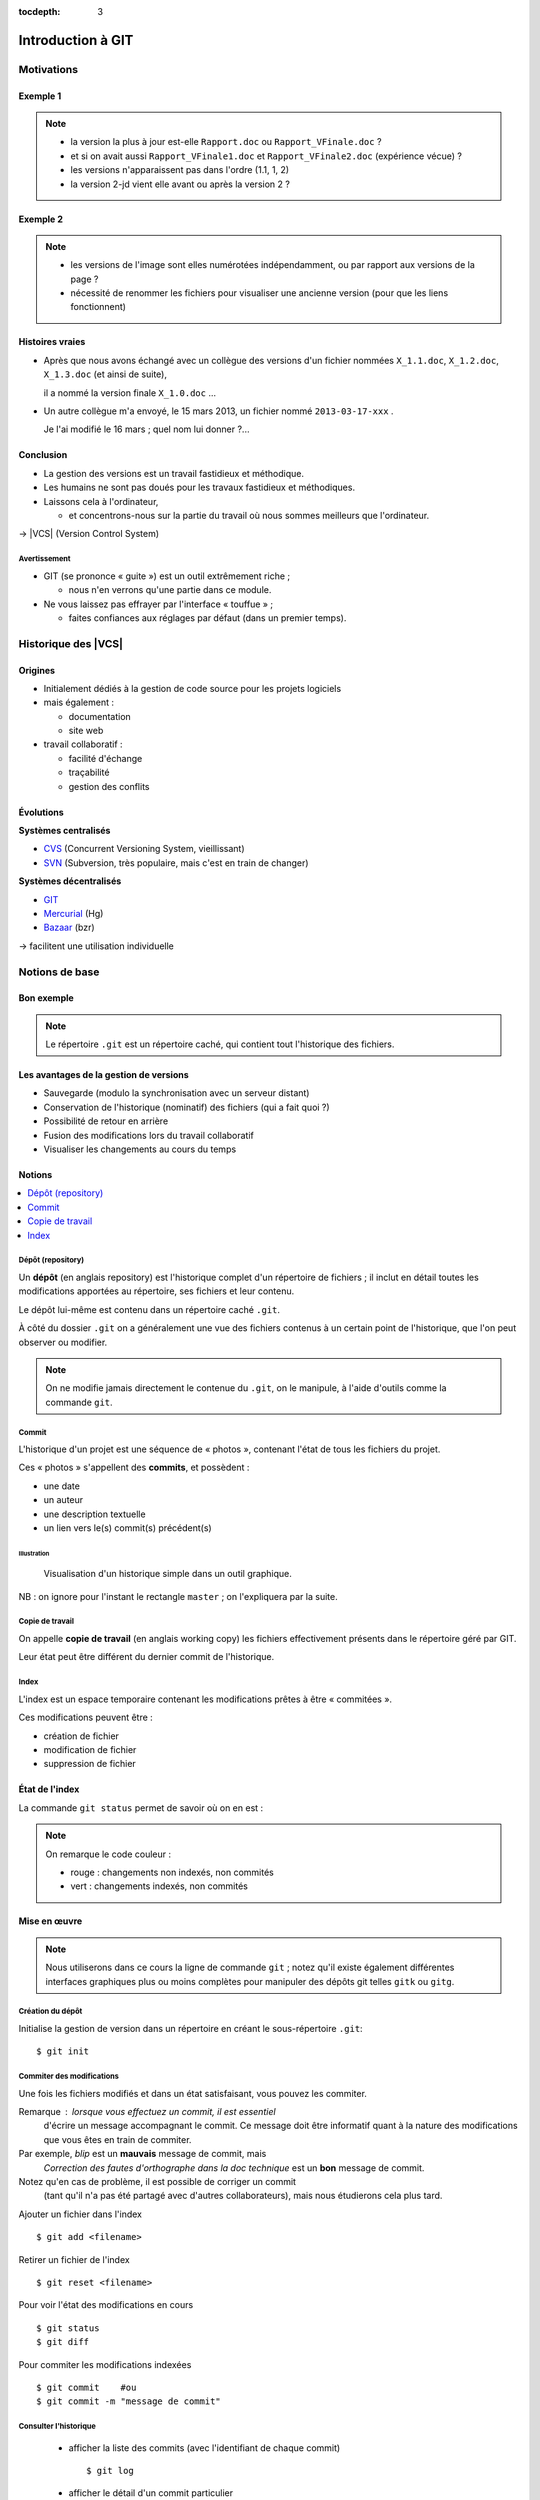 .. Introduction à GIT slides file, created by
   hieroglyph-quickstart on Fri Aug  9 13:28:46 2013.
   Modifié le 28 juillet 2014 par acordier

:tocdepth: 3

====================
 Introduction à GIT
====================

.. raw:: html

   <!-- NB: using raw:: directive in order to accurately tag metadata -->

     <a rel="author">
       <a href="http://iut.univ-lyon1.fr/">Dépt. Informatique IUT Lyon 1</a>
     </a> &
       <a rel="author" href="jocelyn.delalande.fr">
         Jocelyn Delalande
       </a>

     <a rel="license"
        href="http://creativecommons.org/licenses/by-sa/3.0/fr/deed.en">
        <p><img alt="Creative Commons License" style="border-width:0"
             src="_static/cc.png" /></p></a>

     <p class="license">Ce travail est sous licence
     <a rel="license"
        href="http://creativecommons.org/licenses/by-sa/3.0/fr/deed.fr">
        Creative Commons Attribution-ShareAlike 3.0 France</a>.</p>


.. |VCS| raw:: html

      <abbr title="Version Control Systems">VCS</abbr>

.. role:: eng

.. role:: del


Motivations
===========

Exemple 1
+++++++++

.. figure:: _static/motivation1.*
   :width: 100%

.. note::

   * la version la plus à jour est-elle ``Rapport.doc`` ou
     ``Rapport_VFinale.doc``\ ?
   * et si on avait aussi ``Rapport_VFinale1.doc`` et ``Rapport_VFinale2.doc``
     (expérience vécue) ?
   * les versions n'apparaissent pas dans l'ordre (1.1, 1, 2)
   * la version 2-jd vient elle avant ou après la version 2 ?


Exemple 2
+++++++++

.. figure:: _static/motivation2.*
   :width: 100%

.. note::

   * les versions de l'image sont elles numérotées indépendamment,
     ou par rapport aux versions de la page ?
   * nécessité de renommer les fichiers pour visualiser une ancienne version
     (pour que les liens fonctionnent)

Histoires vraies
++++++++++++++++

* Après que nous avons échangé avec un collègue des versions d'un fichier
  nommées ``X_1.1.doc``, ``X_1.2.doc``, ``X_1.3.doc`` (et ainsi de suite),

  il a nommé la version finale ``X_1.0.doc`` ...

* Un autre collègue m'a envoyé, le 15 mars 2013,
  un fichier nommé ``2013-03-17-xxx`` .

  Je l'ai modifié le 16 mars ; quel nom lui donner ?...

Conclusion
++++++++++

* La gestion des versions est un travail fastidieux et méthodique.

* Les humains ne sont pas doués pour les travaux fastidieux et méthodiques.

* Laissons cela à l'ordinateur,

  - et concentrons-nous sur la partie du travail
    où nous sommes meilleurs que l'ordinateur.

→ |VCS| (`Version Control System`:eng:)

Avertissement
-------------

* GIT (se prononce « guite ») est un outil extrêmement riche ;

  - nous n'en verrons qu'une partie dans ce module.

* Ne vous laissez pas effrayer par l'interface « touffue » ;

  - faites confiances aux réglages par défaut (dans un premier temps).


.. figure:: _static/logogit.png
   :width: 20%



Historique des |VCS|
====================

Origines
++++++++

* Initialement dédiés à la gestion de code source pour les projets logiciels
* mais également :

  - documentation
  - site web

* travail collaboratif :

  - facilité d'échange
  - traçabilité
  - gestion des conflits

Évolutions
++++++++++

**Systèmes centralisés**

* CVS_ (Concurrent Versioning System, vieillissant)
* SVN_ (Subversion, très populaire, mais c'est en train de changer)

**Systèmes décentralisés**

* GIT_
* Mercurial_ (Hg)
* Bazaar_ (bzr)

→ facilitent une utilisation individuelle

.. _CVS: http://savannah.nongnu.org/projects/cvs/
.. _SVN: https://subversion.apache.org/
.. _GIT: http://git-scm.com/
.. _Mercurial: http://mercurial.selenic.com/
.. _Bazaar: http://bazaar.canonical.com/en/

Notions de base
===============

Bon exemple
+++++++++++

.. figure:: _static/motivation3.*
   :width: 100%

.. note::

   Le répertoire ``.git`` est un répertoire caché,
   qui contient tout l'historique des fichiers.

Les avantages de la gestion de versions
+++++++++++++++++++++++++++++++++++++++

* Sauvegarde (modulo la synchronisation avec un serveur distant)
* Conservation de l'historique (nominatif) des fichiers (qui a fait quoi ?)
* Possibilité de retour en arrière
* Fusion des modifications lors du travail collaboratif
* Visualiser les changements au cours du temps


Notions
+++++++

.. contents::
   :local:
   :depth: 0
   :backlinks: none

.. index:: dépôt, repository

Dépôt (:eng:`repository`)
-------------------------

Un **dépôt** (en anglais :eng:`repository`) est l'historique complet d'un
répertoire de fichiers ; il inclut en détail toutes les modifications apportées
au répertoire, ses fichiers et leur contenu.

Le dépôt lui-même est contenu dans un répertoire caché ``.git``.

À côté du dossier ``.git`` on a généralement une vue des fichiers contenus à
un certain point de l'historique, que l'on peut observer ou modifier.

.. note::
   On ne modifie jamais directement le contenue du ``.git``, on le manipule, à
   l'aide d'outils comme la commande ``git``.

.. index:: commit, révision

Commit
------

L'historique d'un projet est une séquence de « photos »,
contenant l'état de tous les fichiers du projet.

Ces « photos » s'appellent des **commits**,
et possèdent :

* une date
* un auteur
* une description textuelle
* un lien vers le(s) commit(s) précédent(s)

Illustration
````````````

.. figure:: _static/historique1.png
   :width: 100%

   Visualisation d'un historique simple
   dans un outil graphique.

NB : on ignore pour l'instant le rectangle ``master``\ ;
on l'expliquera par la suite.


Copie de travail
----------------

On appelle **copie de travail** (en anglais `working copy`:eng:)
les fichiers effectivement présents dans le répertoire géré par GIT.

Leur état peut être différent du dernier commit de l'historique.

.. figure:: _static/historique2.png
   :width: 100%


.. index:: index

Index
-----

L'index est un espace temporaire contenant les modifications
prêtes à être « commitées ».

Ces modifications peuvent être :

* création de fichier
* modification de fichier
* suppression de fichier

État de l'index
+++++++++++++++

La commande ``git status`` permet de savoir où on en est :

.. figure:: _static/historique3.png
   :width: 100%

.. note::
   On remarque le code couleur :

   * rouge : changements non indexés, non commités
   * vert :  changements indexés, non commités


Mise en œuvre
+++++++++++++

.. note::
   Nous utiliserons dans ce cours la ligne de commande ``git`` ; notez qu'il
   existe également différentes interfaces graphiques plus ou moins complètes
   pour manipuler des dépôts git telles ``gitk`` ou ``gitg``.

Création du dépôt
-----------------

Initialise la gestion de version dans un répertoire
en créant le sous-répertoire ``.git``::

  $ git init

.. index:: commiter

Commiter des modifications
--------------------------

Une fois les fichiers modifiés et dans un état satisfaisant,
vous pouvez les commiter.

Remarque : lorsque vous effectuez un commit, il est essentiel
 d'écrire un message accompagnant le commit. Ce message doit  
 être informatif quant à la nature des modifications que vous 
 êtes en train de commiter. 

Par exemple, *blip* est un **mauvais** message de commit, mais 
 *Correction des fautes d'orthographe dans la doc technique* 
 est un **bon** message de commit. 

Notez qu'en cas de problème, il est possible de corriger un commit
 (tant qu'il n'a pas été partagé avec d'autres collaborateurs), 
 mais nous étudierons cela plus tard. 


.. nextslide::

Ajouter un fichier dans l'index ::

  $ git add <filename>

Retirer un fichier de l'index ::

  $ git reset <filename>

Pour voir l'état des modifications en cours ::

  $ git status
  $ git diff

Pour commiter les modifications indexées ::

  $ git commit    #ou
  $ git commit -m "message de commit"


.. index:: git log, git show

Consulter l'historique
----------------------

  - afficher la liste des commits (avec l'identifiant de chaque commit) ::

      $ git log

    .. image:: _static/git-log-annot.png
       :width: 50%


  - afficher le détail d'un commit particulier ::

      $ git show <id-commit>

.. _git-log:


Résumé des états possibles d'un fichier avec GIT
------------------------------------------------

.. figure:: _static/git-states.*
   :width: 100%

.. rst-class:: exercice

Exercice - Préambule
--------------------

Lorsque vous utilisez git, il peut être utile de le configurer
 pour préciser votre nom d'utilisateur et votre adresse email, 
 informations utilisées par GIT pour identifier vos commits ainsi que l'éditeur
 de texte à utiliser pour vos commits.

À faire une seule fois par machine que vous utilisez (paramètres globaux) ::

  $ git config --global user.name "Your Name"
  $ git config --global user.email "you@example.com"
  $ git config --global core.editor "gedit"

.. note::
   Ces paramètres sont bien entendu à personaliser.
 
.. rst-class:: exercice

Exercice
--------

#. Créez un nouveau dépôt git dans un dossier vide. Créez dans ce dernier un
   nouveau répertoire (``mkdir``) puis observez le contenu du répertoire
   créé.

#. Avec un éditeur de texte, créez un fichier texte dans le répertoire, ajoutez du contenu à ce fichier, et sauvegardez-le.

#. Utilisez ``git status`` pour comprendre ce qui se passe.

#. Entraînez-vous à faire des commits : 
   modifiez votre fichier texte, et sauvegardez-le,
   utilisez la ligne de commande pour faire un commit des modifications,
   et répétez l'opération plusieurs fois pour bien comprendre le processus. 

#. Ajoutez maintenant quelques fichiers dans votre répertoire (fichiers textes, images, etc.) et assurez-vous de bien commiter ces nouveaux fichiers. 

..   * Créer votre projet GIT pour gérer votre CV en HTML
..   * Faites plusieurs commit (par exemple, après avoir rempli chaque section)
..   * Ajoutez des fichiers (par exemple, une photo, une feuille de style)



Collaboration
=============

Notions
+++++++

* Lorsqu'on travaille à plusieurs,

  - chacun possède une copie des fichiers.

* Lorsqu'on travaille à plusieurs **avec GIT**,

  - chacun possède une copie des fichiers **et du dépôt**.

* On ne s'échange plus les fichiers individuellement,

  - mais des **commits** (donc des états *cohérents* de l'ensemble des fichiers).

* On met en commun en fusionnant les branches.


.. index:: dépôt; distant, repository; remote

Dépôt distant
-------------

Un dépôt peut être lié à d'autres dépôts dits **distants**
(en anglais `remote repository`:eng:),
avec lesquels il pourra partager des commits.

Un dépôt distant a un emplacement qui peut être :

* un répertoire (sur un disque local ou partagé), ou
* une URL (par exemple http://github.com/JocelynDelalande/intro-git).


.. index:: branche; de suivi, remote-tracking branch

..
   Branche de suivi
   ----------------

   Pour chaque branche d'un dépôt distant,
   GIT crée dans le dépôt local une branche spéciale appelée **branche de suivi**
   (en anglais `remote-tracking branch`:eng:). Leur nom est de la forme :

     ``remotes/<dépôt-distant>/<branche>``


   Cette branche reflète l'état de la branche distante correspondante ;
   elle n'a pas vocation a être modifiée directement.

   Elle peut en revanche être *fusionnée* à une branche locale,
   afin d'y intégrer les modifications faites par d'autres.


Mise en œuvre
+++++++++++++

.. contents::
   :local:
   :depth: 0
   :backlinks: none


.. index:: git remote

Lier à un dépôt distant
-----------------------

À faire une fois pour toutes ::

  $ git remote add <nom> <emplacement>

On peut lister les dépôts distants ::
  $ gite remote -v

.. index:: git fetch

Récupérer les commits distants
------------------------------

À répéter régulièrement ::

  $ git pull
  
  ..
     $ git fetch <dépôt-distant>

     
..
   .. hint::

      Les branches de suivi sont créées par le ``fetch``.

      Ainsi, si de nouvelles branches sont créées dans le dépôt distant,
      les branches de suivi correspondantes seront également ajoutées.

.. index:: git merge

..
   Fusionner une branche de suivi
   ------------------------------

   Le principe est le même que pour la fusion entre branches locales.

   ::

      $ git merge remotes/<branche-de-suivi>

   .. index:: git push, pousser

Publier des commits
-------------------

::

  $ git push

.. hint:: Suppose d'avoir des droits en écriture sur le dépôt distant.

.. note::
   Lorsqu'on utilise plusieurs *branches* et plusieurs *remotes* on précise ce
   qu'on pousse et où on le pousse ::
     $ git push <dépôt-distant> <branche-locale>
.. _git-clone:
.. index:: git clone, cloner

Cloner un dépôt distant
-----------------------

Cette opération est en fait un raccourci, qui

  - crée un nouveau dépôt local,
  - le lie au dépôt distant sous le nom ``origin``, et
  - récupère immédiatement les commits de l'origine.

::

  $ git clone <emplacement> <répertoire-destination>

Remarque : le clone peut se faire selon plusieurs protocoles : HTTPS, SSH, etc.

.. note:: Problème depuis certains réseaux

  Si vous rencontrez des problèmes pour cloner un dépôt,
  cela peut venir d'une mauvaise configuration du *proxy*.
  Dans ``git bash``, tapez les deux commandes suivantes ::

    $ git config --global http.proxy http://proxy.univ-lyon1.fr:3128
    $ git config --global https.proxy https://proxy.univ-lyon1.fr:3128

  puis tentez à nouveau.

Types de collaborations
+++++++++++++++++++++++

La flexibilité de GIT permet de multiples formes d'organisation pour le travail collaboratif.

On donne ici quelques exemples (non exhaustifs).

Organisation en étoile
----------------------

.. figure:: _static/collab_star.*
   :width: 90%

Organisation pair-à-pair
------------------------

.. figure:: _static/collab_p2p.*
   :width: 90%

.. index:: git init, git remote, git push

..
   Créer un dépôt public
   ---------------------

   ::

     $ git init --bare <emplacement>
     $ git remote add <nom> <emplacement>
     $ git push <nom> HEAD

   .. note::

      L'emplacement choisi doit évidemment être accessible à d'autres,
      par exemple sur un disque partagé.

      La procédure d'initialisation du dépôt peut-être différente
      si on utilise un service en réseau (par exemple github_).

   .. _github: http://github.com/


.. rst-class:: exercice


Exercices
+++++++++

.. rst-class:: exercice

Exercice : préambule
--------------------

Nous supposons que vous disposez d'un compte sur https://framagit.org

Vous disposez normalement de votre clef SSH publique dans  *~/.ssh/id_rsa.pub*

Cette clef servira à vous authentifier auprès des dépôts git distants hébergés
sur framagit.

Copier/coller son contenu dans votre profil : https://framagit.org/profile/key
et sauvegarder.

.. rst-class:: exercice

Exercice : utiliser un dépôt distant
------------------------------------

#. Sur votre compte *framagit*, créez un nouveau dépôt privé nommé tp-intro-git,
   bien noter l'URL du dépôt
   git distant (de la forme ``https://framagit.org/<login>/tp-intro-git.git``).

#. Prenez le dépôt local avec lequel vous avez déjà travaillé dans la séance,
   et liez ce dépôt à votre dépôt distant (*remote*) fraîchement créé,

#. Poussez-y vos commits.

.. rst-class:: exercice

Exercice : collaborer (par binôme)
----------------------------------

On constitue des binômes, pour l'exemple, on considèrera que *bob* et *alice*
sont les membres du binôme.

.. rst-class:: exercice


#. *bob* : donnez les droits d'accès *Développeur* au groupe de formation (dont
   *alice* fait partie) et communiquez à *alice* l'adresse du dépôt.

   .. figure:: _static/gitlab-project-settings.png

      Menu préférences d'un dépôt.

.. nextslide::
.. rst-class:: exercice

2. *alice* :  *clonez* le dépôt de *bob*,  *commitez-y* quelques modifications.

#. *alice & bob* : Pourquoi ne sont-elles pas immédiatement visibles de bob ?

#. *alice & bob* : Remédiez à ce problème

#. *bob* : récupèrez les modifications d'*alice*
#. *bob* : poussez à votre tour quelques modifications
#. *alice* : récupérez les modifications de *bob* (*et indiquer la référence de
   son dernier commit dans votre fichier de rendu*).

.. _naviguer:

Naviguer dans l'historique
==========================

.. note::
   Cette section est ici pour référence mais ne sera pas traitée en cours.

Motivation
++++++++++

L'intérêt d'utiliser un |VCS| est de pouvoir consulter n'importe quelle version antérieure du projet.

⚠ Attention cependant :

* à ne pas avoir de modification non commitée
  lorsque vous commencez à naviguer dans l'historique ;

* à ne pas faire de modification sur une version ancienne.

Dans les deux cas, vous risqueriez de perdre ces modifications
(GIT affiche d'ailleurs des messages d'avertissement).


.. index:: git checkout

Mise en œuvre
+++++++++++++

::
  $ git checkout <revision>

Expressions de révision
+++++++++++++++++++++++

Il existe plusieurs méthodes pour spécifier une révision à GIT :

.. contents::
   :local:
   :depth: 0
   :backlinks: none

(liste non exhaustive)

Identificateur
--------------

Chaque commit a un identificateur, affiché par la commande ``git log``
(cf. `figure <git-log>`:ref:).

On peut spécifier une révision en utilisant

  - l'identifiant complet du commit, ou
  - un préfixe non ambigu de cet identifiant.

Exemple ::

  $ git checkout 9a063f5fd514e966837163ceffaec332ce66fdff    # ou
  $ git checkout 9a063

Relatif
-------

``HEAD~`` ou ``HEAD~1`` désignent le parent du commit courant.
Ainsi ::

  $ git checkout HEAD~

permet de remonter d'un commit dans l'historique.

NB : ``HEAD~2`` remonte de deux commits, ``HEAD~3`` de trois commits,
et ainsi de suite.

Date
----

``@{<date>}`` désigne l'état du dépôt à la date donnée,
qui peut être exprimée de multiples manières ::

  $ git checkout "@{9:00}"                # ce matin à 9h
  $ git checkout "@{yesteday}"            # hier à 00:00
  $ git checkout "@{3 days ago}"          # il y a 3 jours
  $ git checkout "@{2013-08-15 12:00}"    # le 15 août à midi

.. note::

   Les dates portent sur l'état du dépôt local,
   *pas* sur les dates des commits.

   Du coup, il n'est pas possible avec cette notation
   de naviguer dans un historique *importé* depuis un dépôt distant.

.. index:: git checkout

Retour au présent
+++++++++++++++++

  $ git checkout master

NB : ceci est en fait un cas particulier de l'action `changer_de_branche`:ref:
que nous étudierons un peu plus tard.



.. rst-class:: exercice
 
Exercices
---------

   #. Naviguez dans l'historique de votre dépôt créé précédemment 
      en remontant par exemple 1, 5, 30 minutes en arrière.

   #. `clonez <git-clone>`:ref: (dans un autre dossier) le repository suivant :

   http://champin.net/enseignement/intro-git/historique-images

   Décrivez l'image que contient chacun des commits.

   .. note::

      On verra plus tard en détail la notion de clonage.




Entractes
+++++++++++

Nous venons de voir les fonctionnalités les plus basiques de GIT,
qui permettent de gérer `efficacement`:del: correctement
l'historique d'un ensemble de fichiers
→ à utiliser *sans modération*.

Dans la suite, nous allons étudier des fonctionnalités un peu plus avancées,
qui seraient in-envisageables avec une gestion « manuelle » de l'historique.

  - elle peuvent donc vous sembler superflues,
  - mais s'avèrent vite indispensables quand on y a pris goût.


BONUS : Branches
================

.. note::
   Cette section est ici pour référence mais ne sera pas traitée en cours.


Motivation
++++++++++

Dans certaines situations, on peut souhaiter faire cohabiter et évoluer
*plusieurs* versions divergentes du même projet.

Ces versions peuvent parfois converger à nouveau (mais pas forcément).

.. note::

   Les copies d'écran de ces exemples sont faites avec
   un autre logiciel que les précédentes,
   ce qui explique le code couleur différent.

.. _exemple-cv:

Exemple 1 : CV
--------------

Pour un CV, on souhaite avoir :

* une version « maître » que l'on maintient à jour,
* des variantes pour chaque demande d'emploi,
  adaptées en fonction de l'employeur visé.

Illustration
````````````

.. figure:: _static/branches_cv.*
   :width: 60%

.. note::

   L'historique n'a plus une structure linéaire, mais *arborescente*
   (ce qui justifiera la métaphore de la « branche »).


.. _exemple-siteweb:

Exemple 2 : site web
--------------------

Pour un site web, on souhaite avoir :

* la version publiée,
* une version de travail,
  dans laquelle on apporte des modifications incrémentales.

Les deux versions mènent leur existence en parallèle,
la version publiée étant régulièrement mise à jour
par rapport à la version de travail.

Illustration
````````````

.. figure:: _static/branches_siteweb.*
   :width: 60%

.. note::

   L'historique n'est même plus un arbre,
   mais un graphe orienté sans cycle.

.. _exemple-logiciel:

Exemple 3 : logiciel
--------------------

Dans un projet logiciel, on souhaite avoir :

* la version stable, dans laquelle on se contente de corriger des bugs, et
* une ou plusieurs versions expérimentales,
  dans lesquelles on implémente de nouvelles fonctionnalités ;

Une fois au point,
chaque nouvelle fonctionnalités est intégrée à la version stable.

Illustration
````````````

.. figure:: _static/branches_logiciel.*
   :width: 80%

.. index:: branche, sommet, tip

Notions
+++++++

Une **branche** est la *lignée* (généalogique) d'un commit particulier,
appelé le sommet (en anglais `tip`:eng:) de cette branche.

.. note::

   Par « lignée », on entends :
   l'ensemble des commits ancêtres du sommet de la branche.

   Dans le cas simple, cette lignée a une structure linéaire,
   mais ce n'est pas toujours le cas
   (comme en témoignent dans les illustrations ci-avant
   la branche ``publié`` dans l'`exemple du site web <exemple-siteweb>`:ref:
   et la branche ``master`` dans
   l'`exemple du logiciel <exemple-logiciel>`:ref:).

En temps normal :

* la copie de travail est synchronisée avec le sommet d'une branche
  (``master`` par défaut),

* à chaque nouveau commit,
  le sommet de la branche courante est avancé vers ce nouveau commit.

.. index:: accessible

Accessibilité
-------------

Un commit est **accessible** s'il appartient à une branche. Les commits non accessibles sont automatiquement supprimés par GIT.

.. note::

   Cette suppression n'est cependant pas immédiate.
   Il est donc parfois possible de « sauver »
   un commit devenu récemment inaccessible,
   en créant une nouvelle branche avant sa suppression effective.

Lorsqu'on `navigue dans l'historique <naviguer>`:ref:,
on lie la copie de travail à un commit particulier plutôt qu'à une branche
(mode `detached HEAD`:eng:).

→ Les commits que l'on ferait dans cet état n'appartiendraient à aucune branche
et seraient donc perdus.

Mise en œuvre
+++++++++++++

.. contents::
   :local:
   :depth: 0
   :backlinks: none


.. index:: git branch

Afficher la liste des branches
------------------------------

::
    $ git branch

  Le nom de la branche courante apparaît précédé d'une étoile.

Créer une nouvelle branche
--------------------------

Cette opération consiste à placer, sur un commit existant,
le sommet d'une *nouvelle* branche
(qui pourra croître indépendamment des autres).


.. index:: git branch, git checkout

Pour créer une nouvelle branche sur le commit courant ::

  $ git branch <nom_nouvelle_branche>

Pour créer une nouvelle branche à un autre emplacement ::

  $ git branch <nom_nouvelle_branche> <revision>

Ces commandes ne changent pas la branche courante.
Pour créer une nouvelle branche *et* en faire la branche courante,
utilisez plutôt ::

  $ git checkout -b <nom_nouvelle_branche>    # ou
  $ git checkout -b <nom_nouvelle_branche> <revision>

.. _changer_de_branche:

Changer de branche
------------------

Cette opération consiste à modifier la copie de travail
pour la mettre dans le même état que le sommet d'une branche.

.. hint::

  Pour pouvoir l'effectuer, il est nécessaire que
  la copie de travail ne contienne aucune modification non commitée.

::
   $ git checkout <branche>


.. index:: git checkout

À propos de ``git checkout``
````````````````````````````
 
La commande ``git checkout`` est utilisée dans divers contextes,
qui rendent difficile à percevoir sa cohérence interne.

La fonction première de cette commande est de
*modifier l'état de la copie de travail*.
Selon ses arguments, elle a des effets supplémentaires :

* un branche : changer la branche courante
* une révision : passer en mode *detached HEAD*


.. index:: fusion, merge

Fusionner deux branches
-----------------------

L'opération de **fusion** (en anglais `merge`:eng:)
permet d'intégrer les modifications d'une branche dans une autre.

.. note::

   GIT permet également de fusionner
   plus de deux branches dans une même opération,
   mais nous n'irons pas jusque là dans ce cours.

Il y a deux situations possibles,
selon les positions relatives de la branche à fusionner (source)
et de la branche destination.

.. index:: fast forward

Fusion sans commit
``````````````````

Si la branche destination est contenue dans la branche source,

la fusion a simplement pour effet de déplacer le sommet de la branche cible.

.. figure:: _static/merge-ff.*
   :width: 100%

Ce type de fusion est appelée `fast forward`:eng:.

.. note:: Ce comportement préserve autant que possible
   un historique linéaire, donc plus simple.

   Cependant, dans certains cas, on souhaite forcer la création d'un commit
   même lorsqu'on est dans cette situation
   (c'est notamment le choix qui a été fait
   dans l'`exemple du site web <exemple-siteweb>`:ref:).

   Pour cela, en ligne de commande, on ajoutera l'option ``--no-ff``.

   .. figure:: _static/merge-noff.*
      :width: 350pt

   Avantage : les deux branches gardent leur identité dans le graphe.

Fusion avec commit
``````````````````

Si la branche destination et la source ont divergé,

la fusion crée un nouveau commit intégrant les modifications des deux branches ;

ce commit devient le sommet de la branche destination.

.. figure:: _static/merge-commit.*
   :width: 100%

.. note:: Bien sûr,
   cela suppose que les modifications des deux branches soient compatibles.
   La section suivante traite des `conflits <conflits>`:ref:,
   et de comment les résoudre.


.. index:: git merge

Deux méthodes
`````````````

::
   $ git merge <branche>


.. rst-class:: exercice

Exercice
````````

#. `Clonez <git-clone>`:ref: le dépôt suivant : 
   https://github.com/ameliecordier/tp-cv/

#. Visualisez l'historique des modifications sur ce dépôt. 

#. Créez une nouvelle branche appelée "Amazon". 

#. Dans cette branche, modifiez ``CV.txt`` en ajoutant vos compétences en programmation. 

#. Revenez dans la branche master. L'ajout des compétences en programmation est-il toujours visible ?

#. Dans la branche master, modifiez ``CV.txt`` en ajoutant vos compétences en bureautique. 

#. Fusionnez les modifications de la branche Amazon dans la branche master. La fusion s'est-elle bien passée ? A-t-elle donné lieu à un conflit ? 

   .. * Créez dans une branche ``candidature`` une variante de votre CV
   ..  pour répondre à une offre de stage

   ..  - (par exemple : changement de la feuille de style,
        modifications mineures du texte).

   .. * Revenez dans la branche ``master`` et complétez votre CV
   ..   (par exemple, nouvelle expérience professionnelle).

   .. * Plus tard, vous décidez de candidater à nouveau chez le même employeur ;
   ..  fusionnez les modifications de ``master`` dans la branche ``candidature``.

   .. TODO

      fournir un projet contenant déjà une base de travail?
      acordier : je pense que c'est fait :)

.. _conflits:

BONUS : Gérer les conflits
==========================

.. note::
   Cette section est ici pour référence mais ne sera pas traitée en cours.


Motivation
++++++++++

La fusion de branches est automatiquement gérée par GIT lorsque
les modifications des deux branches portent sur :

* des fichiers différents, ou
* des partie distinctes des mêmes fichiers texte.

Exemple géré par GIT
--------------------

Branche 1 :

.. code-block:: diff

   - La première ligne
   + La première ligne modifiée
   La deuxième ligne
   La troisième ligne

Branche 2 :

.. code-block:: diff

   La première ligne
   La deuxième ligne
   - La troisième ligne
   + La troisième ligne modifiée

Fusion :

.. code-block:: diff

   La première ligne modifiée
   La deuxième ligne
   La troisième ligne modifiée

Exemple non géré par GIT
------------------------

Branche 1 :

.. code-block:: diff

   - La première ligne
   + La première ligne modifiée
   La deuxième ligne
   - La troisième ligne
   + La troisième ligne modifiée

Branche 2 :

.. code-block:: diff

   - La première ligne
   + La première ligne changée
   La deuxième ligne
   La troisième ligne

.. index:: conflit

Conflit
-------

On a donc un **conflit** lorsque les deux branches modifient :

* un même fichier binaire, ou
* la même partie d'un fichier texte.

Dans ce cas, le conflit doit être résolu à la main
avant de pouvoir créer le commit de fusion.

Remarque
--------

.. warning:: La stratégie de GIT n'est qu'une heuristique.

   Des branches jugées compatibles peuvent être sémantiquement incohérentes.
   Il convient donc de vérifier le résultat de la fusion,
   même lorsqu'aucun conflit n'est signalé.

Mise en œuvre
+++++++++++++

Lorsque GIT rencontre un conflit au moment d'une fusion,
un message indique les fichiers en conflit.

On est dans un état instable qui suppose :

  - de résoudre le conflit, ou
  - d'abandonner la fusion.

Fichiers comportant un conflit
------------------------------

Les fichiers texte comportant un conflit sont automatiquement modifiés
pour :

  - inclure les modifications non conflictuelles, et
  - faire apparaître les deux versions concurrentes
    pour les modifications conflictuelles.

.. code-block:: text

   <<<<<<< HEAD
   La 1e ligne modifiée
   =======
   La 1e ligne changée
   >>>>>>> src
   La 2e ligne
   La 3e ligne modifiée

Les fichiers binaires ne sont pas modifiés.
    
Résolution du conflit
---------------------
    
Une fois les fichiers en conflit corrigés,
il suffit de faire un commit.
    
Le nouveau commit aura pour parents les sommets des branches fusionnées.

.. index:: git merge

Abandon
-------
    
On peut également décider d'abandonner la fusion ::
    
  $ git merge --abort

.. rst-class:: exercice

Exercice
````````

#. Dans la branche master de votre dépôt CV, ajoutez un fichier nommé ``conflit.txt`` contenant le texte suivant : 
    
   .. code-block:: diff

      La première ligne
      La deuxième ligne
      La troisième ligne

#. Créez une nouvelle branche, modifiez les lignes 1 et 3 du fichier ``conflit.txt`` et commitez vos changements. 

#. Revenez à la branche master, modifiez les lignes 2 et 3 du fichier ``conflit.txt`` et commitez vos changements. 

#. Fusionnez la branche précédente dans la branche master. Que se passe-t-il ? 

BONUS : Ré-écrire l'histoire
============================

.. note::
   Cette section est ici pour référence mais ne sera pas traitée en cours.

.. note::

   L'objectif n'est pas de travailler sur ces notions,
   mais de signaler leur existence pour plus tard...
   et pour les curieux :-)

Motivation
++++++++++

Avant de publier un ensemble de commits,
on peut souhaiter le « nettoyer » un peu,

notamment pour rendre l'historique du projet plus lisible.

.. warning::

   Ceci ne doit **jamais** être fait sur des commits
   qui ont déjà été partagés avec d'autres personnes
   (notamment avec ``git push``).

   Cela créerait une incohérence entre les dépôts.

.. index:: amender

Amendement
++++++++++

Il arrive que l'on fasse un commit incomplet :

* oubli d'ajouter certains fichiers / certaines modifications,
* coquilles dans les ajouts...

On peut bien sûr corriger cet oubli dans un nouveau commit,
mais cela contredit l'idée qu'un commit représente
un état *cohérent* de l'ensemble des fichiers.

Dans ces situations,
il est possible de modifier (**amender**) le dernier commit créé.


.. index:: git commit

Deux méthodes
-------------

::

  $ git commit --amend

Rebase
++++++

On a vu que la fusion de deux branches créait un commit à plusieurs parents
si les branches avaient divergé.

Si on préfère garder un historique linéaire,
GIT permet de « rejouer » les modifications d'une branche
à partir du sommet de l'autre branche,
en re-créant les commits correspondants.

.. figure:: _static/rebase.*
   :width: 100%

.. index:: git rebase

Depuis la branche à « rebaser » ::

  $ git rebase <branche-destination>


BONUS : Pour aller plus loin
============================

.. note::
   Cette section est ici pour référence mais ne sera pas traitée en cours.

Se documenter
+++++++++++++

* Deux tutoriels graphiques et animés ici__ et là__.

__ http://pcottle.github.io/learnGitBranching/
__ https://onlywei.github.io/explain-git-with-d3/#

* Si vous voulez en savoir plus sur GIT, consultez son excellente documentation sur git-scm.org_ ainsi que les vidéos très instructives !

  .. _git-scm.org: http://git-scm.com/

Collaborer avec GIT
+++++++++++++++++++

Il existe plusieurs sites permettant d'héberger et de partager vos projets GIT :

.. list-table::
   :widths: 1 1
   :class: logos

   *
    - .. image:: _static/github.png
         :target: GitHub_
         :alt: GitHub
         :height: 2em

    - .. image:: _static/bitbucket-logo-blue.png
         :target: BitBucket_
         :alt: BitBucket
         :height: 2em
   *
    - .. image:: _static/logo-gitlab.png
         :target: GitLab_
         :alt: GitLab
         :height: 2em

    - .. image:: _static/logo-framagit.png
         :target: Framagit_
         :alt: Framagit
         :height: 2em
                  
.. _BitBucket: https://bitbucket.org/
.. _Framagit: https://git.framasoft.org/
.. _GitLab: https://gitlab.com/
.. _github: http://github.com/

N'hésitez pas à visiter ces sites et à explorer les projets qui s'y trouvent...
C'est une grande source d'inspiration.



Autres outils de gestion de version
+++++++++++++++++++++++++++++++++++

* Vous n'êtes pas certains de préférer GIT_? Prenez le temps de comparer les différents outils de gestion de version. Il existe de nombreux comparatifs en ligne, comme par exemple sur Wikipedia__. 

__ http://en.wikipedia.org/wiki/Comparison_of_revision_control_software


.. rubric:: Mercurial

* Mercurial_ (abbrégé Hg) est un gestionnaire de version,
  notamment utilisé sur la `forge de Lyon1`_ ou BitBucket_.

* Il est similaire à GIT, mais comporte quelques différences
  (de terminologie notamment).

* Un guide de pour passer de GIT à Mercurial est disponible ici :
  http://mercurial.selenic.com/wiki/GitConcepts
  
.. _forge de Lyon1: http://forge.univ-lyon1.fr/



Un dernier conseil 
++++++++++++++++++


Rien de tel que la pratique pour maîtriser GIT
(ou tout autre outil de gestion de version),
alors n'hésitez pas à utiliser abondamment ces outils, 
même pour vos petits projets... 


Crédits
=======

Ce support a été initialement réalisé par `Pierre-Antoine Champin`_,  `Amélie
Cordier`_ puis adapté par `Jocelyn Delalande` pour ses besoins propres d'enseignement.

.. _Pierre-Antoine Champin: http://champin.net/
.. _Amélie Cordier: http://acordier.net/
.. _Jocelyn Delalande: https://jocelyn.delalande.fr/
